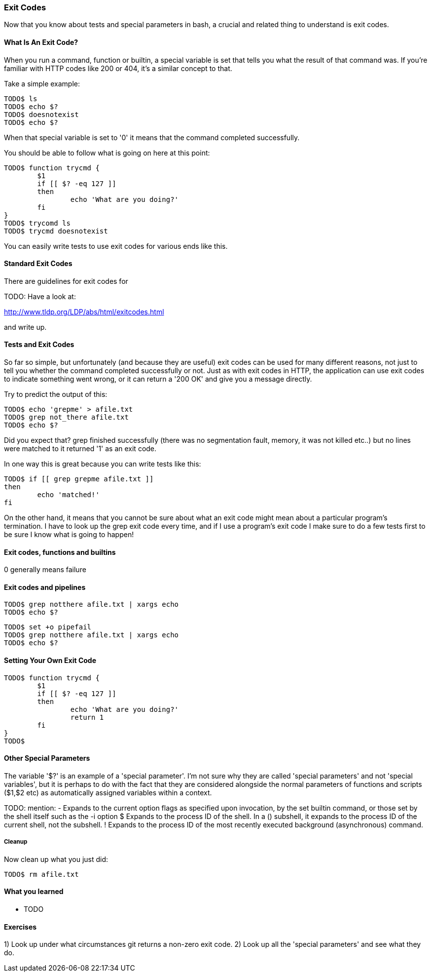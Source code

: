 === Exit Codes

Now that you know about tests and special parameters in bash, a crucial and
related thing to understand is exit codes.

==== What Is An Exit Code?

When you run a command, function or builtin, a special variable is set that
tells you what the result of that command was. If you're familiar with HTTP
codes like 200 or 404, it's a similar concept to that.

Take a simple example:

----
TODO$ ls
TODO$ echo $?
TODO$ doesnotexist
TODO$ echo $?
----

When that special variable is set to '0' it means that the command completed
successfully.

You should be able to follow what is going on here at this point:

----
TODO$ function trycmd {
	$1
	if [[ $? -eq 127 ]]
	then
		echo 'What are you doing?'
	fi
}
TODO$ trycomd ls
TODO$ trycmd doesnotexist
----

You can easily write tests to use exit codes for various ends like this.

==== Standard Exit Codes

There are guidelines for exit codes for 

TODO: Have a look at:

http://www.tldp.org/LDP/abs/html/exitcodes.html

and write up.

==== Tests and Exit Codes

So far so simple, but unfortunately (and because they are useful) exit codes can
be used for many different reasons, not just to tell you whether the command
completed successfully or not. Just as with exit codes in HTTP, the application
can use exit codes to indicate something went wrong, or it can return a '200 OK'
and give you a message directly.

Try to predict the output of this:

----
TODO$ echo 'grepme' > afile.txt
TODO$ grep not_there afile.txt
TODO$ echo $?
----

Did you expect that? grep finished successfully (there was no segmentation
fault, memory, it was not killed etc..) but no lines were matched to it returned
'1' as an exit code.

In one way this is great because you can write tests like this:

----
TODO$ if [[ grep grepme afile.txt ]]
then
	echo 'matched!'
fi
----

On the other hand, it means that you cannot be sure about what an exit code
might mean about a particular program's termination. I have to look up the grep
exit code every time, and if I use a program's exit code I make sure to do a
few tests first to be sure I know what is going to happen!


==== Exit codes, functions and builtins



0 generally means failure

==== Exit codes and pipelines



----
TODO$ grep notthere afile.txt | xargs echo
TODO$ echo $?
----


----
TODO$ set +o pipefail
TODO$ grep notthere afile.txt | xargs echo
TODO$ echo $?
----


==== Setting Your Own Exit Code


----
TODO$ function trycmd {
	$1
	if [[ $? -eq 127 ]]
	then
		echo 'What are you doing?'
		return 1
	fi
}
TODO$
----


==== Other Special Parameters

The variable '$?' is an example of a 'special parameter'. I'm not sure why they
are called 'special parameters' and not 'special variables', but it is perhaps
to do with the fact that they are considered alongside the normal parameters of
functions and scripts ($1,$2 etc) as automatically assigned variables within
a context.

TODO: mention:
-      Expands to the current option flags as specified upon invocation, by the set builtin command, or those set by the shell itself such as the -i option
$      Expands  to  the  process  ID of the shell.  In a () subshell, it expands to the process ID of the current shell, not the subshell.
!      Expands to the process ID of the most recently executed background (asynchronous) command.


===== Cleanup

Now clean up what you just did:

----
TODO$ rm afile.txt
----


==== What you learned

- TODO

==== Exercises

1) Look up under what circumstances git returns a non-zero exit code.
2) Look up all the 'special parameters' and see what they do.
